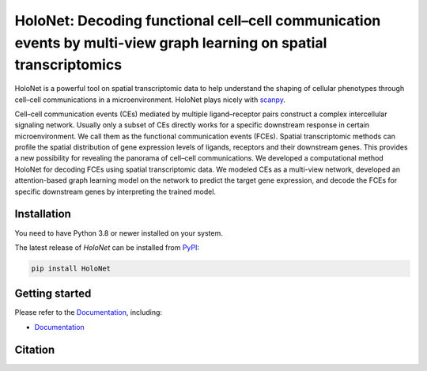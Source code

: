 HoloNet: Decoding functional cell–cell communication events by multi-view graph learning on spatial transcriptomics
====================================================================================================
|docs| |pypi|

.. |docs| image:: https://readthedocs.org/projects/holonet-doc/badge/?version=latest
    :target: https://holonet-doc.readthedocs.io/en/latest/?badge=latest
    :alt: Documentation Status
    
.. |pypi| image:: https://img.shields.io/pypi/v/HoloNet
    :target: https://pypi.org/project/HoloNet/
    :alt: PyPI

.. image:: img/HoloNet_overview.png
    :align: center
    :alt: The The overall workflow of HoloNet


HoloNet is a powerful tool on spatial transcriptomic data to help understand the shaping of cellular phenotypes through cell–cell communications in a microenvironment. HoloNet plays nicely with `scanpy <https://scanpy.readthedocs.io/en/stable/index.html>`_.

Cell–cell communication events (CEs) mediated by multiple ligand–receptor pairs construct a complex intercellular signaling network. Usually only a subset of CEs directly works for a specific downstream response in certain microenvironment. We call them as the functional communication events (FCEs). Spatial transcriptomic methods can profile the spatial distribution of gene expression levels of ligands, receptors and their downstream genes. This provides a new possibility for revealing the panorama of cell–cell communications. We developed a computational method HoloNet for decoding FCEs using spatial transcriptomic data. We modeled CEs as a multi-view network, developed an attention-based graph learning model on the network to predict the target gene expression, and decode the FCEs for specific downstream genes by interpreting the trained model.



Installation
^^^^^^^^^^^^
You need to have Python 3.8 or newer installed on your system.

The latest release of `HoloNet` can be installed from `PyPI <https://pypi.org/project/infercnvpy/>`_:

.. code-block::
        
        pip install HoloNet

Getting started
^^^^^^^^^^^^^^^
Please refer to the `Documentation <https://holonet-doc.readthedocs.io/en/latest/>`_, including:

- `Documentation <https://holonet-doc.readthedocs.io/en/latest/>`_


Citation
^^^^^^^^^^^^^^^

